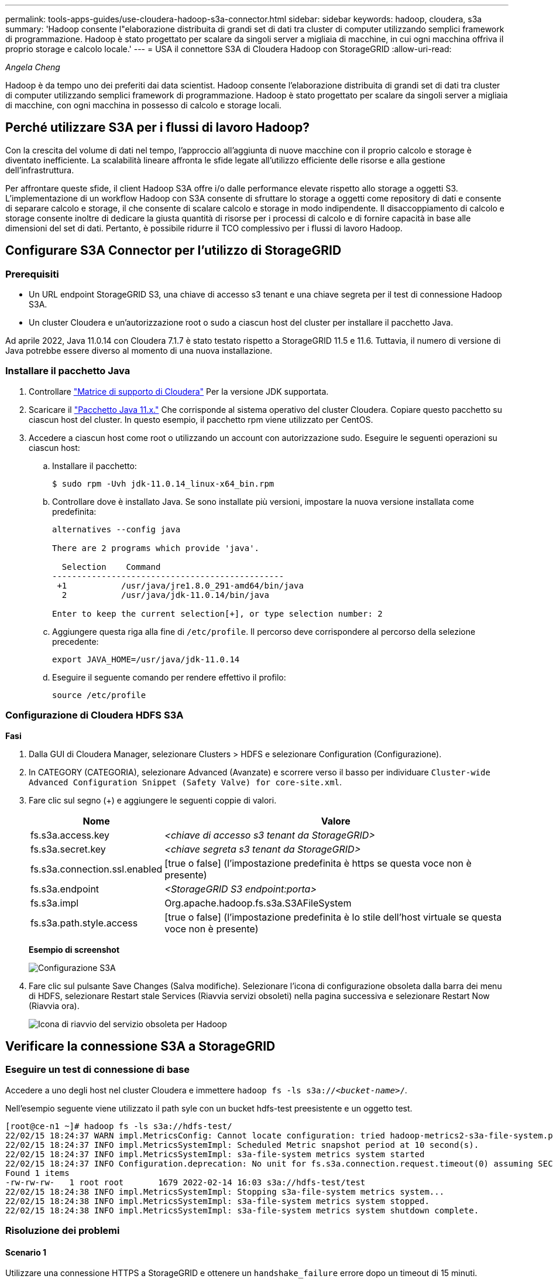 ---
permalink: tools-apps-guides/use-cloudera-hadoop-s3a-connector.html 
sidebar: sidebar 
keywords: hadoop, cloudera, s3a 
summary: 'Hadoop consente l"elaborazione distribuita di grandi set di dati tra cluster di computer utilizzando semplici framework di programmazione. Hadoop è stato progettato per scalare da singoli server a migliaia di macchine, in cui ogni macchina offriva il proprio storage e calcolo locale.' 
---
= USA il connettore S3A di Cloudera Hadoop con StorageGRID
:allow-uri-read: 


_Angela Cheng_

[role="lead"]
Hadoop è da tempo uno dei preferiti dai data scientist. Hadoop consente l'elaborazione distribuita di grandi set di dati tra cluster di computer utilizzando semplici framework di programmazione. Hadoop è stato progettato per scalare da singoli server a migliaia di macchine, con ogni macchina in possesso di calcolo e storage locali.



== Perché utilizzare S3A per i flussi di lavoro Hadoop?

Con la crescita del volume di dati nel tempo, l'approccio all'aggiunta di nuove macchine con il proprio calcolo e storage è diventato inefficiente. La scalabilità lineare affronta le sfide legate all'utilizzo efficiente delle risorse e alla gestione dell'infrastruttura.

Per affrontare queste sfide, il client Hadoop S3A offre i/o dalle performance elevate rispetto allo storage a oggetti S3. L'implementazione di un workflow Hadoop con S3A consente di sfruttare lo storage a oggetti come repository di dati e consente di separare calcolo e storage, il che consente di scalare calcolo e storage in modo indipendente. Il disaccoppiamento di calcolo e storage consente inoltre di dedicare la giusta quantità di risorse per i processi di calcolo e di fornire capacità in base alle dimensioni del set di dati. Pertanto, è possibile ridurre il TCO complessivo per i flussi di lavoro Hadoop.



== Configurare S3A Connector per l'utilizzo di StorageGRID



=== Prerequisiti

* Un URL endpoint StorageGRID S3, una chiave di accesso s3 tenant e una chiave segreta per il test di connessione Hadoop S3A.
* Un cluster Cloudera e un'autorizzazione root o sudo a ciascun host del cluster per installare il pacchetto Java.


Ad aprile 2022, Java 11.0.14 con Cloudera 7.1.7 è stato testato rispetto a StorageGRID 11.5 e 11.6. Tuttavia, il numero di versione di Java potrebbe essere diverso al momento di una nuova installazione.



=== Installare il pacchetto Java

. Controllare https://docs.cloudera.com/cdp-private-cloud-upgrade/latest/release-guide/topics/cdpdc-java-requirements.html["Matrice di supporto di Cloudera"^] Per la versione JDK supportata.
. Scaricare il https://www.oracle.com/java/technologies/downloads/["Pacchetto Java 11.x."^] Che corrisponde al sistema operativo del cluster Cloudera. Copiare questo pacchetto su ciascun host del cluster. In questo esempio, il pacchetto rpm viene utilizzato per CentOS.
. Accedere a ciascun host come root o utilizzando un account con autorizzazione sudo. Eseguire le seguenti operazioni su ciascun host:
+
.. Installare il pacchetto:
+
[listing]
----
$ sudo rpm -Uvh jdk-11.0.14_linux-x64_bin.rpm
----
.. Controllare dove è installato Java. Se sono installate più versioni, impostare la nuova versione installata come predefinita:
+
[listing, subs="specialcharacters,quotes"]
----
alternatives --config java

There are 2 programs which provide 'java'.

  Selection    Command
-----------------------------------------------
 +1           /usr/java/jre1.8.0_291-amd64/bin/java
  2           /usr/java/jdk-11.0.14/bin/java

Enter to keep the current selection[+], or type selection number: 2
----
.. Aggiungere questa riga alla fine di `/etc/profile`. Il percorso deve corrispondere al percorso della selezione precedente:
+
[listing]
----
export JAVA_HOME=/usr/java/jdk-11.0.14
----
.. Eseguire il seguente comando per rendere effettivo il profilo:
+
[listing]
----
source /etc/profile
----






=== Configurazione di Cloudera HDFS S3A

*Fasi*

. Dalla GUI di Cloudera Manager, selezionare Clusters > HDFS e selezionare Configuration (Configurazione).
. In CATEGORY (CATEGORIA), selezionare Advanced (Avanzate) e scorrere verso il basso per individuare `Cluster-wide Advanced Configuration Snippet (Safety Valve) for core-site.xml`.
. Fare clic sul segno (+) e aggiungere le seguenti coppie di valori.
+
[cols="1a,4a"]
|===
| Nome | Valore 


 a| 
fs.s3a.access.key
 a| 
_<chiave di accesso s3 tenant da StorageGRID>_



 a| 
fs.s3a.secret.key
 a| 
_<chiave segreta s3 tenant da StorageGRID>_



 a| 
fs.s3a.connection.ssl.enabled
 a| 
[true o false] (l'impostazione predefinita è https se questa voce non è presente)



 a| 
fs.s3a.endpoint
 a| 
_<StorageGRID S3 endpoint:porta>_



 a| 
fs.s3a.impl
 a| 
Org.apache.hadoop.fs.s3a.S3AFileSystem



 a| 
fs.s3a.path.style.access
 a| 
[true o false] (l'impostazione predefinita è lo stile dell'host virtuale se questa voce non è presente)

|===
+
*Esempio di screenshot*

+
image::../media/hadoop-s3a/hadoop-s3a-configuration.png[Configurazione S3A]

. Fare clic sul pulsante Save Changes (Salva modifiche). Selezionare l'icona di configurazione obsoleta dalla barra dei menu di HDFS, selezionare Restart stale Services (Riavvia servizi obsoleti) nella pagina successiva e selezionare Restart Now (Riavvia ora).
+
image::../media/hadoop-s3a/hadoop-restart-stale-service-icon.png[Icona di riavvio del servizio obsoleta per Hadoop]





== Verificare la connessione S3A a StorageGRID



=== Eseguire un test di connessione di base

Accedere a uno degli host nel cluster Cloudera e immettere `hadoop fs -ls s3a://_<bucket-name>_/`.

Nell'esempio seguente viene utilizzato il path syle con un bucket hdfs-test preesistente e un oggetto test.

[listing]
----
[root@ce-n1 ~]# hadoop fs -ls s3a://hdfs-test/
22/02/15 18:24:37 WARN impl.MetricsConfig: Cannot locate configuration: tried hadoop-metrics2-s3a-file-system.properties,hadoop-metrics2.properties
22/02/15 18:24:37 INFO impl.MetricsSystemImpl: Scheduled Metric snapshot period at 10 second(s).
22/02/15 18:24:37 INFO impl.MetricsSystemImpl: s3a-file-system metrics system started
22/02/15 18:24:37 INFO Configuration.deprecation: No unit for fs.s3a.connection.request.timeout(0) assuming SECONDS
Found 1 items
-rw-rw-rw-   1 root root       1679 2022-02-14 16:03 s3a://hdfs-test/test
22/02/15 18:24:38 INFO impl.MetricsSystemImpl: Stopping s3a-file-system metrics system...
22/02/15 18:24:38 INFO impl.MetricsSystemImpl: s3a-file-system metrics system stopped.
22/02/15 18:24:38 INFO impl.MetricsSystemImpl: s3a-file-system metrics system shutdown complete.
----


=== Risoluzione dei problemi



==== Scenario 1

Utilizzare una connessione HTTPS a StorageGRID e ottenere un `handshake_failure` errore dopo un timeout di 15 minuti.

*Motivo:* versione precedente di JRE/JDK che utilizza una suite di crittografia TLS obsoleta o non supportata per la connessione a StorageGRID.

*Esempio di messaggio di errore*

[listing]
----
[root@ce-n1 ~]# hadoop fs -ls s3a://hdfs-test/
22/02/15 18:52:34 WARN impl.MetricsConfig: Cannot locate configuration: tried hadoop-metrics2-s3a-file-system.properties,hadoop-metrics2.properties
22/02/15 18:52:34 INFO impl.MetricsSystemImpl: Scheduled Metric snapshot period at 10 second(s).
22/02/15 18:52:34 INFO impl.MetricsSystemImpl: s3a-file-system metrics system started
22/02/15 18:52:35 INFO Configuration.deprecation: No unit for fs.s3a.connection.request.timeout(0) assuming SECONDS
22/02/15 19:04:51 INFO impl.MetricsSystemImpl: Stopping s3a-file-system metrics system...
22/02/15 19:04:51 INFO impl.MetricsSystemImpl: s3a-file-system metrics system stopped.
22/02/15 19:04:51 INFO impl.MetricsSystemImpl: s3a-file-system metrics system shutdown complete.
22/02/15 19:04:51 WARN fs.FileSystem: Failed to initialize fileystem s3a://hdfs-test/: org.apache.hadoop.fs.s3a.AWSClientIOException: doesBucketExistV2 on hdfs: com.amazonaws.SdkClientException: Unable to execute HTTP request: Received fatal alert: handshake_failure: Unable to execute HTTP request: Received fatal alert: handshake_failure
ls: doesBucketExistV2 on hdfs: com.amazonaws.SdkClientException: Unable to execute HTTP request: Received fatal alert: handshake_failure: Unable to execute HTTP request: Received fatal alert: handshake_failure
----
*Risoluzione:* assicurarsi che JDK 11.x o versione successiva sia installato e impostare la libreria Java predefinita. Fare riferimento a. <<Installare il pacchetto Java>> per ulteriori informazioni.



==== Scenario 2:

Impossibile connettersi a StorageGRID con messaggio di errore `Unable to find valid certification path to requested target`.

*Motivo:* il certificato del server endpoint StorageGRID S3 non è attendibile dal programma Java.

Esempio di messaggio di errore:

[listing]
----
[root@hdp6 ~]# hadoop fs -ls s3a://hdfs-test/
22/03/11 20:58:12 WARN impl.MetricsConfig: Cannot locate configuration: tried hadoop-metrics2-s3a-file-system.properties,hadoop-metrics2.properties
22/03/11 20:58:13 INFO impl.MetricsSystemImpl: Scheduled Metric snapshot period at 10 second(s).
22/03/11 20:58:13 INFO impl.MetricsSystemImpl: s3a-file-system metrics system started
22/03/11 20:58:13 INFO Configuration.deprecation: No unit for fs.s3a.connection.request.timeout(0) assuming SECONDS
22/03/11 21:12:25 INFO impl.MetricsSystemImpl: Stopping s3a-file-system metrics system...
22/03/11 21:12:25 INFO impl.MetricsSystemImpl: s3a-file-system metrics system stopped.
22/03/11 21:12:25 INFO impl.MetricsSystemImpl: s3a-file-system metrics system shutdown complete.
22/03/11 21:12:25 WARN fs.FileSystem: Failed to initialize fileystem s3a://hdfs-test/: org.apache.hadoop.fs.s3a.AWSClientIOException: doesBucketExistV2 on hdfs: com.amazonaws.SdkClientException: Unable to execute HTTP request: PKIX path building failed: sun.security.provider.certpath.SunCertPathBuilderException: unable to find valid certification path to requested target: Unable to execute HTTP request: PKIX path building failed: sun.security.provider.certpath.SunCertPathBuilderException: unable to find valid certification path to requested target
----
*Risoluzione:* NetApp consiglia di utilizzare un certificato server emesso da un'autorità pubblica nota per la firma del certificato per garantire che l'autenticazione sia sicura. In alternativa, aggiungere un certificato CA o server personalizzato all'archivio di trust Java.

Completare i seguenti passaggi per aggiungere un certificato CA o server personalizzato StorageGRID all'archivio di trust Java.

. Eseguire il backup del file caacerts Java predefinito esistente.
+
[listing]
----
cp -ap $JAVA_HOME/lib/security/cacerts $JAVA_HOME/lib/security/cacerts.orig
----
. Importare il certificato dell'endpoint StorageGRID S3 nell'archivio di trust Java.
+
[listing, subs="specialcharacters,quotes"]
----
keytool -import -trustcacerts -keystore $JAVA_HOME/lib/security/cacerts -storepass changeit -noprompt -alias sg-lb -file _<StorageGRID CA or server cert in pem format>_
----




==== Suggerimenti per la risoluzione dei problemi

. Aumentare il livello di log di hadoop per ESEGUIRE IL DEBUG.
+
`export HADOOP_ROOT_LOGGER=hadoop.root.logger=DEBUG,console`

. Eseguire il comando e indirizzare i messaggi di log a error.log.
+
`hadoop fs -ls s3a://_<bucket-name>_/ &>error.log`


